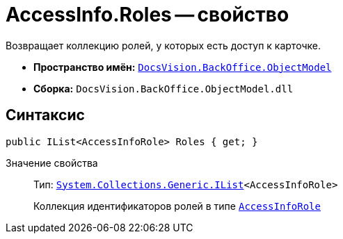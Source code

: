 = AccessInfo.Roles -- свойство

Возвращает коллекцию ролей, у которых есть доступ к карточке.

* *Пространство имён:* `xref:api/DocsVision/Platform/ObjectModel/ObjectModel_NS.adoc[DocsVision.BackOffice.ObjectModel]`
* *Сборка:* `DocsVision.BackOffice.ObjectModel.dll`

== Синтаксис

[source,csharp]
----
public IList<AccessInfoRole> Roles { get; }
----

Значение свойства::
Тип: `http://msdn.microsoft.com/ru-ru/library/5y536ey6.aspx[System.Collections.Generic.IList]<AccessInfoRole>`
+
Коллекция идентификаторов ролей в типе `xref:api/DocsVision/BackOffice/ObjectModel/AccessInfoRole_CL.adoc[AccessInfoRole]`

